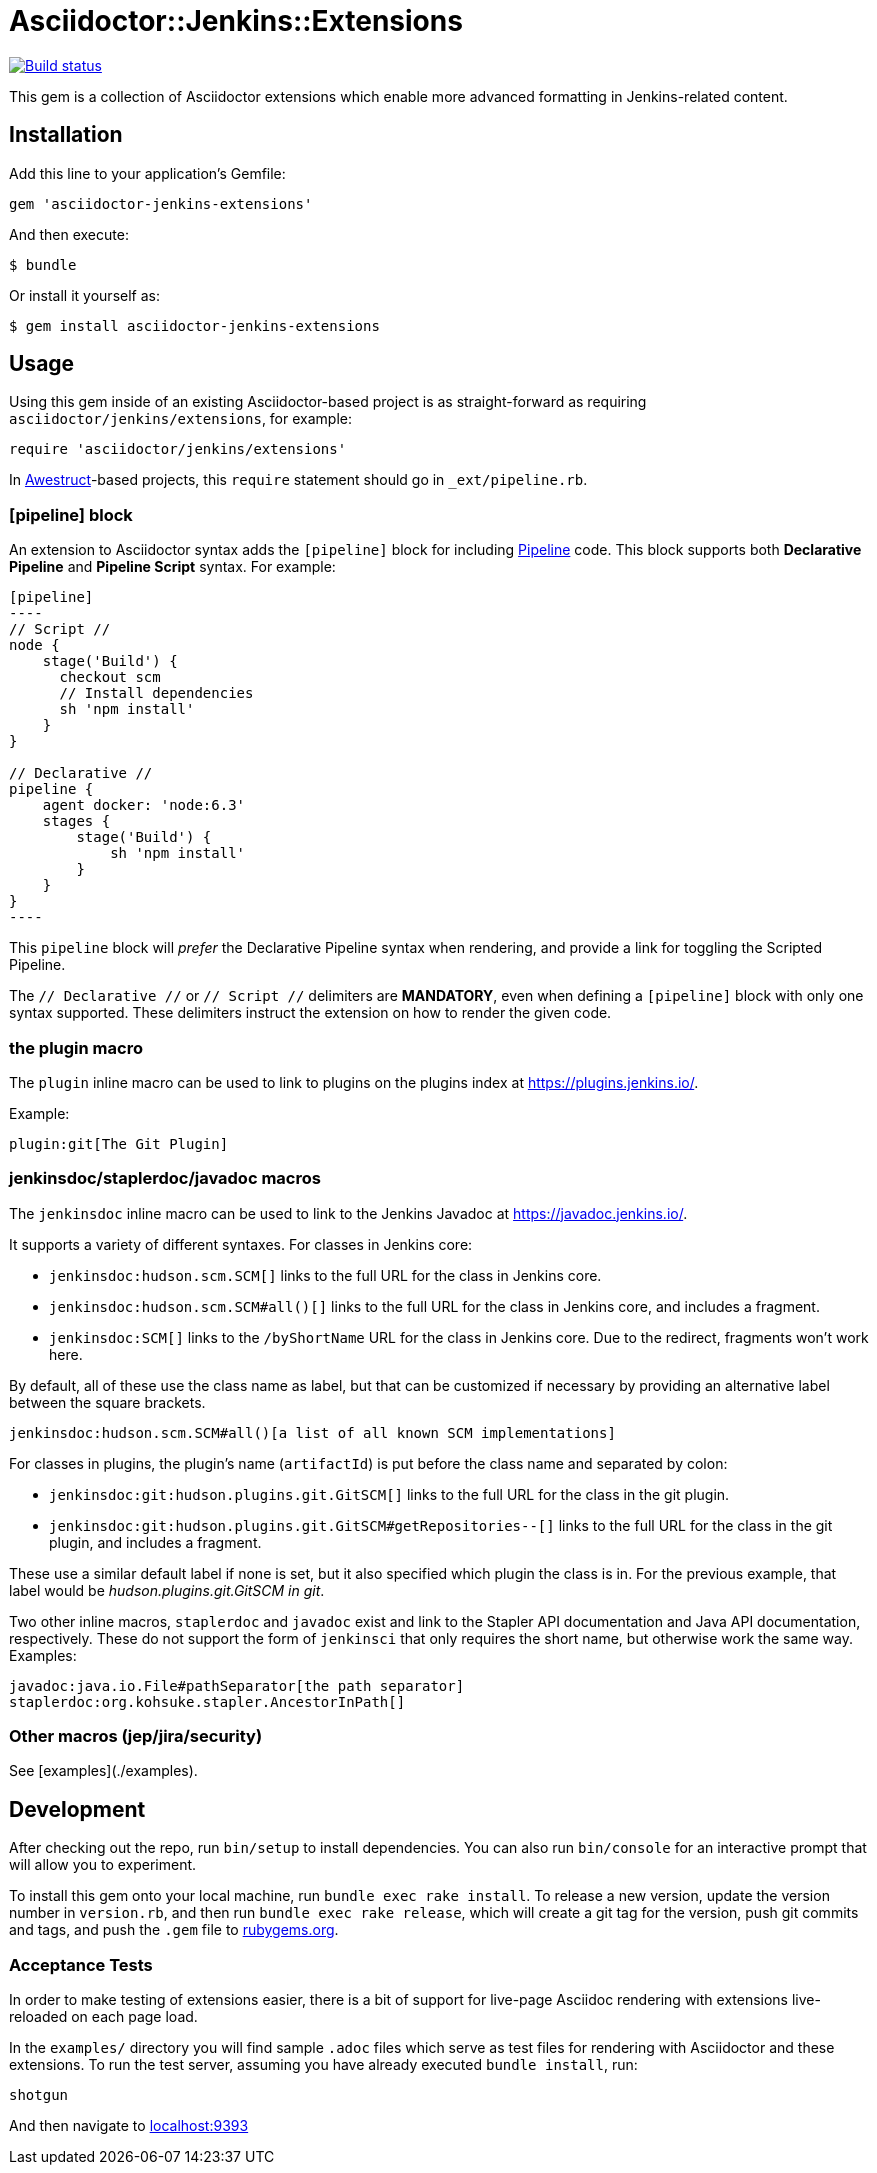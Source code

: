 = Asciidoctor::Jenkins::Extensions

image::https://ci.jenkins.io/job/Infra/job/asciidoctor-jenkins-extensions/job/main/badge/icon["Build status", link="https://ci.jenkins.io/job/Infra/job/asciidoctor-jenkins-extensions/job/main"]


This gem is a collection of Asciidoctor extensions which enable more advanced
formatting in Jenkins-related content.


== Installation

Add this line to your application's Gemfile:

[source,ruby]
----
gem 'asciidoctor-jenkins-extensions'
----

And then execute:

    $ bundle

Or install it yourself as:

    $ gem install asciidoctor-jenkins-extensions

== Usage

Using this gem inside of an existing Asciidoctor-based project is as
straight-forward as requiring `asciidoctor/jenkins/extensions`, for example:

[source,ruby]
----
require 'asciidoctor/jenkins/extensions'
----

In link:http://awestruct.org[Awestruct]-based projects, this `require`
statement should go in `_ext/pipeline.rb`.

=== [pipeline] block

An extension to Asciidoctor syntax adds the `[pipeline]` block for including
link:https://jenkins.io/doc/book/pipeline[Pipeline] code. This block supports
both *Declarative Pipeline* and *Pipeline Script* syntax. For example:


[source, asciidoc]
--
[pipeline]
----
// Script //
node {
    stage('Build') {
      checkout scm
      // Install dependencies
      sh 'npm install'
    }
}

// Declarative //
pipeline {
    agent docker: 'node:6.3'
    stages {
        stage('Build') {
            sh 'npm install'
        }
    }
}
----
--

This `pipeline` block will _prefer_ the Declarative Pipeline syntax when
rendering, and provide a link for toggling the Scripted Pipeline.

The `// Declarative //` or `// Script //` delimiters are *MANDATORY*, even when
defining a `[pipeline]` block with only one syntax supported. These delimiters
instruct the extension on how to render the given code.

=== the plugin macro

The `plugin` inline macro can be used to link to plugins on the plugins index
at https://plugins.jenkins.io/.

Example:

[source, asciidoc]
----
plugin:git[The Git Plugin]
----

=== jenkinsdoc/staplerdoc/javadoc macros

The `jenkinsdoc` inline macro can be used to link to the Jenkins Javadoc at https://javadoc.jenkins.io/.

It supports a variety of different syntaxes. For classes in Jenkins core:

* `jenkinsdoc:hudson.scm.SCM[]` links to the full URL for the class in Jenkins core.
* `jenkinsdoc:hudson.scm.SCM#all()[]` links to the full URL for the class in Jenkins core, and includes a fragment.
* `jenkinsdoc:SCM[]` links to the `/byShortName` URL for the class in Jenkins core. Due to the redirect, fragments won't work here.

By default, all of these use the class name as label, but that can be customized if necessary by providing an alternative label between the square brackets.

[source, asciidoc]
----
jenkinsdoc:hudson.scm.SCM#all()[a list of all known SCM implementations]
----

For classes in plugins, the plugin's name (`artifactId`) is put before the class name and separated by colon:

* `jenkinsdoc:git:hudson.plugins.git.GitSCM[]` links to the full URL for the class in the git plugin.
* `jenkinsdoc:git:hudson.plugins.git.GitSCM#getRepositories--[]` links to the full URL for the class in the git plugin, and includes a fragment.

These use a similar default label if none is set, but it also specified which plugin the class is in. For the previous example, that label would be _hudson.plugins.git.GitSCM in git_.

Two other inline macros, `staplerdoc` and `javadoc` exist and link to the Stapler API documentation and Java API documentation, respectively.
These do not support the form of `jenkinsci` that only requires the short name, but otherwise work the same way. Examples:

[source, asciidoc]
----
javadoc:java.io.File#pathSeparator[the path separator]
staplerdoc:org.kohsuke.stapler.AncestorInPath[]
----

=== Other macros (jep/jira/security)

See [examples](./examples).

== Development

After checking out the repo, run `bin/setup` to install dependencies. You can
also run `bin/console` for an interactive prompt that will allow you to
experiment.

To install this gem onto your local machine, run `bundle exec rake install`. To
release a new version, update the version number in `version.rb`, and then run
`bundle exec rake release`, which will create a git tag for the version, push
git commits and tags, and push the `.gem` file to https://rubygems.org[rubygems.org].


=== Acceptance Tests

In order to make testing of extensions easier, there is a bit of support for
live-page Asciidoc rendering with extensions live-reloaded on each page load.

In the `examples/` directory you will find sample `.adoc` files which serve as
test files for rendering with Asciidoctor and these extensions. To run the test
server, assuming you have already executed `bundle install`, run:

[source]
----
shotgun
----

And then navigate to link:http://localhost:9393/[localhost:9393]
